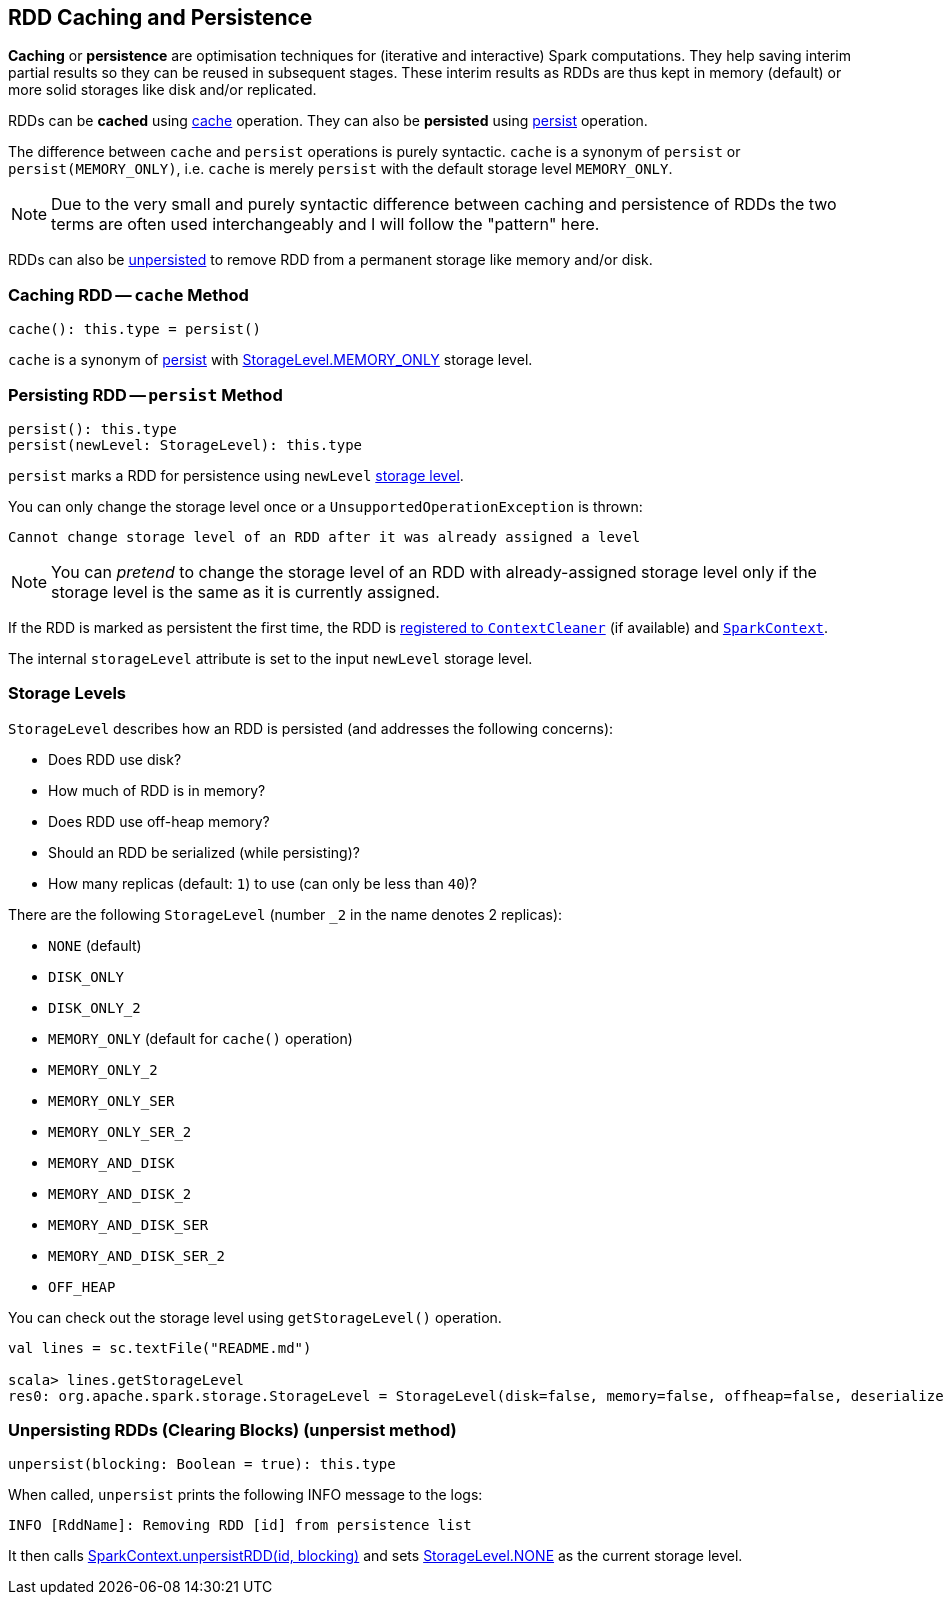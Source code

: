 == RDD Caching and Persistence

*Caching* or *persistence* are optimisation techniques for (iterative and interactive) Spark computations. They help saving interim partial results so they can be reused in subsequent stages. These interim results as RDDs are thus kept in memory (default) or more solid storages like disk and/or replicated.

RDDs can be *cached* using <<cache, cache>> operation. They can also be *persisted* using <<persist, persist>> operation.

The difference between `cache` and `persist` operations is purely syntactic. `cache` is a synonym of `persist` or `persist(MEMORY_ONLY)`, i.e. `cache` is merely `persist` with the default storage level `MEMORY_ONLY`.

NOTE: Due to the very small and purely syntactic difference between caching and persistence of RDDs the two terms are often used interchangeably and I will follow the "pattern" here.

RDDs can also be <<unpersist, unpersisted>> to remove RDD from a permanent storage like memory and/or disk.

=== [[cache]] Caching RDD -- `cache` Method

[source, scala]
----
cache(): this.type = persist()
----

`cache` is a synonym of <<persist, persist>> with <<StorageLevel, StorageLevel.MEMORY_ONLY>> storage level.

=== [[persist]] Persisting RDD -- `persist` Method

[source, scala]
----
persist(): this.type
persist(newLevel: StorageLevel): this.type
----

`persist` marks a RDD for persistence using `newLevel` <<StorageLevel, storage level>>.

You can only change the storage level once or a `UnsupportedOperationException` is thrown:

```
Cannot change storage level of an RDD after it was already assigned a level
```

NOTE: You can _pretend_ to change the storage level of an RDD with already-assigned storage level only if the storage level is the same as it is currently assigned.

If the RDD is marked as persistent the first time, the RDD is link:spark-service-contextcleaner.adoc#registerRDDForCleanup[registered to `ContextCleaner`] (if available) and link:spark-sparkcontext.adoc#persistRDD[`SparkContext`].

The internal `storageLevel` attribute is set to the input `newLevel` storage level.

=== [[StorageLevel]][[storage-levels]] Storage Levels

`StorageLevel` describes how an RDD is persisted (and addresses the following concerns):

* Does RDD use disk?
* How much of RDD is in memory?
* Does RDD use off-heap memory?
* Should an RDD be serialized (while persisting)?
* How many replicas (default: `1`) to use (can only be less than `40`)?

There are the following `StorageLevel` (number `_2` in the name denotes 2 replicas):

* `NONE` (default)
* `DISK_ONLY`
* `DISK_ONLY_2`
* `MEMORY_ONLY` (default for `cache()` operation)
* `MEMORY_ONLY_2`
* `MEMORY_ONLY_SER`
* `MEMORY_ONLY_SER_2`
* `MEMORY_AND_DISK`
* `MEMORY_AND_DISK_2`
* `MEMORY_AND_DISK_SER`
* `MEMORY_AND_DISK_SER_2`
* `OFF_HEAP`

You can check out the storage level using `getStorageLevel()` operation.

```
val lines = sc.textFile("README.md")

scala> lines.getStorageLevel
res0: org.apache.spark.storage.StorageLevel = StorageLevel(disk=false, memory=false, offheap=false, deserialized=false, replication=1)
```

=== [[unpersist]] Unpersisting RDDs (Clearing Blocks) (unpersist method)

[source, scala]
----
unpersist(blocking: Boolean = true): this.type
----

When called, `unpersist` prints the following INFO message to the logs:

```
INFO [RddName]: Removing RDD [id] from persistence list
```

It then calls link:spark-sparkcontext.adoc#unpersist[SparkContext.unpersistRDD(id, blocking)] and sets <<StorageLevel, StorageLevel.NONE>> as the current storage level.
